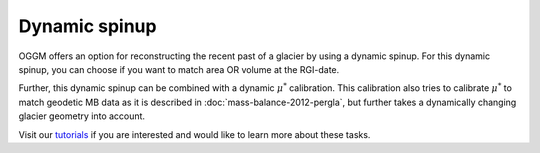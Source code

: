 Dynamic spinup
==============

OGGM offers an option for reconstructing the recent past of a glacier by using
a dynamic spinup. For this dynamic spinup, you can choose if you want to match
area OR volume at the RGI-date.

Further, this dynamic spinup can be combined
with a dynamic :math:`\mu ^{*}` calibration. This calibration also tries to
calibrate :math:`\mu ^{*}` to match geodetic MB data as it is described in
:doc:`mass-balance-2012-pergla`, but further takes a dynamically changing glacier
geometry into account.

Visit our `tutorials <https://oggm.org/tutorials>`_
if you are interested and would like to learn more about these tasks.
